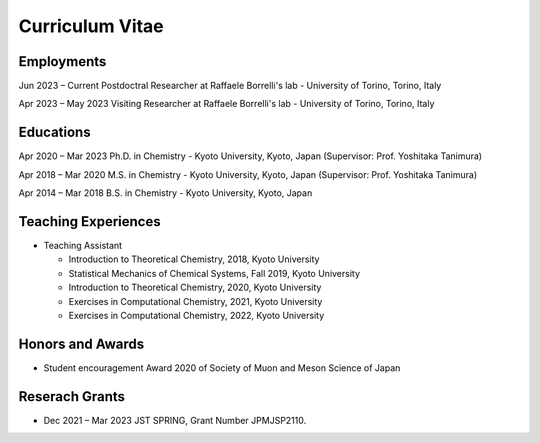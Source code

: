 Curriculum Vitae
========================

Employments
-------------------

Jun 2023 – Current      Postdoctral Researcher at Raffaele Borrelli's lab - University of Torino, Torino, Italy

Apr 2023 – May 2023     Visiting Researcher at Raffaele Borrelli's lab - University of Torino, Torino, Italy


Educations
-------------------

Apr 2020 – Mar 2023     Ph.D. in Chemistry - Kyoto University, Kyoto, Japan (Supervisor: Prof. Yoshitaka Tanimura)

Apr 2018 – Mar 2020     M.S. in Chemistry - Kyoto University, Kyoto, Japan (Supervisor: Prof. Yoshitaka Tanimura)

Apr 2014 – Mar 2018     B.S. in Chemistry - Kyoto University, Kyoto, Japan     

Teaching Experiences
-----------------------

* Teaching Assistant  

  * Introduction to Theoretical Chemistry, 2018, Kyoto University
  * Statistical Mechanics of Chemical Systems, Fall 2019, Kyoto University
  * Introduction to Theoretical Chemistry, 2020, Kyoto University
  * Exercises in Computational Chemistry, 2021, Kyoto University
  * Exercises in Computational Chemistry, 2022, Kyoto University

Honors and Awards
-------------------------

* Student encouragement Award 2020 of Society of Muon and Meson Science of Japan

Reserach Grants
---------------------

* Dec 2021 – Mar 2023   JST SPRING, Grant Number JPMJSP2110.


